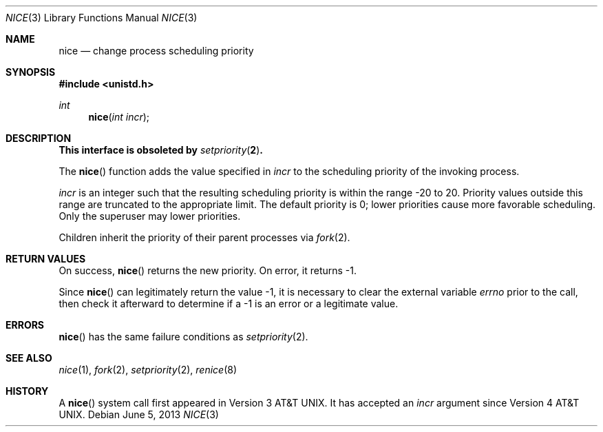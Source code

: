 .\"	$OpenBSD: nice.3,v 1.17 2013/06/05 03:39:22 tedu Exp $
.\"
.\" Copyright (c) 1980, 1991, 1993
.\"	The Regents of the University of California.  All rights reserved.
.\"
.\" Redistribution and use in source and binary forms, with or without
.\" modification, are permitted provided that the following conditions
.\" are met:
.\" 1. Redistributions of source code must retain the above copyright
.\"    notice, this list of conditions and the following disclaimer.
.\" 2. Redistributions in binary form must reproduce the above copyright
.\"    notice, this list of conditions and the following disclaimer in the
.\"    documentation and/or other materials provided with the distribution.
.\" 3. Neither the name of the University nor the names of its contributors
.\"    may be used to endorse or promote products derived from this software
.\"    without specific prior written permission.
.\"
.\" THIS SOFTWARE IS PROVIDED BY THE REGENTS AND CONTRIBUTORS ``AS IS'' AND
.\" ANY EXPRESS OR IMPLIED WARRANTIES, INCLUDING, BUT NOT LIMITED TO, THE
.\" IMPLIED WARRANTIES OF MERCHANTABILITY AND FITNESS FOR A PARTICULAR PURPOSE
.\" ARE DISCLAIMED.  IN NO EVENT SHALL THE REGENTS OR CONTRIBUTORS BE LIABLE
.\" FOR ANY DIRECT, INDIRECT, INCIDENTAL, SPECIAL, EXEMPLARY, OR CONSEQUENTIAL
.\" DAMAGES (INCLUDING, BUT NOT LIMITED TO, PROCUREMENT OF SUBSTITUTE GOODS
.\" OR SERVICES; LOSS OF USE, DATA, OR PROFITS; OR BUSINESS INTERRUPTION)
.\" HOWEVER CAUSED AND ON ANY THEORY OF LIABILITY, WHETHER IN CONTRACT, STRICT
.\" LIABILITY, OR TORT (INCLUDING NEGLIGENCE OR OTHERWISE) ARISING IN ANY WAY
.\" OUT OF THE USE OF THIS SOFTWARE, EVEN IF ADVISED OF THE POSSIBILITY OF
.\" SUCH DAMAGE.
.\"
.Dd $Mdocdate: June 5 2013 $
.Dt NICE 3
.Os
.Sh NAME
.Nm nice
.Nd change process scheduling priority
.Sh SYNOPSIS
.In unistd.h
.Ft int
.Fn nice "int incr"
.Sh DESCRIPTION
.Bf -symbolic
This interface is obsoleted by
.Xr setpriority 2 .
.Ef
.Pp
The
.Fn nice
function adds the value specified in
.Fa incr
to the scheduling priority of the invoking process.
.Pp
.Fa incr
is an integer such that the resulting scheduling priority
is within the range \-20 to 20.
Priority values outside this range are truncated to the appropriate limit.
The default priority is 0; lower priorities cause more favorable scheduling.
Only the superuser may lower priorities.
.Pp
Children inherit the priority of their parent processes via
.Xr fork 2 .
.Sh RETURN VALUES
On success,
.Fn nice
returns the new priority.
On error, it returns -1.
.Pp
Since
.Fn nice
can legitimately return the value -1, it is necessary
to clear the external variable
.Va errno
prior to the
call, then check it afterward to determine
if a -1 is an error or a legitimate value.
.Sh ERRORS
.Fn nice
has the same failure conditions as
.Xr setpriority 2 .
.Sh SEE ALSO
.Xr nice 1 ,
.Xr fork 2 ,
.Xr setpriority 2 ,
.Xr renice 8
.Sh HISTORY
A
.Fn nice
system call first appeared in
.At v3 .
It has accepted an
.Fa incr
argument since
.At v4 .
